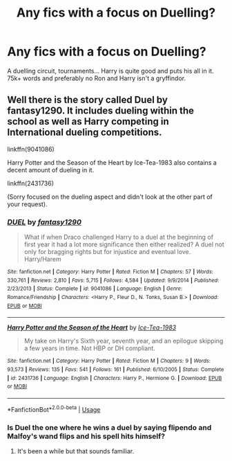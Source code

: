 #+TITLE: Any fics with a focus on Duelling?

* Any fics with a focus on Duelling?
:PROPERTIES:
:Author: fifty-fives
:Score: 2
:DateUnix: 1589745402.0
:DateShort: 2020-May-18
:FlairText: Request
:END:
A duelling circuit, tournaments... Harry is quite good and puts his all in it. 75k+ words and preferably no Ron and Harry isn't a gryffindor.


** Well there is the story called Duel by fantasy1290. It includes dueling within the school as well as Harry competing in International dueling competitions.

linkffn(9041086)

Harry Potter and the Season of the Heart by Ice-Tea-1983 also contains a decent amount of dueling in it.

linkffn(2431736)

(Sorry focused on the dueling aspect and didn't look at the other part of your request).
:PROPERTIES:
:Author: reddog44mag
:Score: 1
:DateUnix: 1589749437.0
:DateShort: 2020-May-18
:END:

*** [[https://www.fanfiction.net/s/9041086/1/][*/DUEL/*]] by [[https://www.fanfiction.net/u/4309172/fantasy1290][/fantasy1290/]]

#+begin_quote
  What if when Draco challenged Harry to a duel at the beginning of first year it had a lot more significance then either realized? A duel not only for bragging rights but for injustice and eventual love. Harry/Harem
#+end_quote

^{/Site/:} ^{fanfiction.net} ^{*|*} ^{/Category/:} ^{Harry} ^{Potter} ^{*|*} ^{/Rated/:} ^{Fiction} ^{M} ^{*|*} ^{/Chapters/:} ^{57} ^{*|*} ^{/Words/:} ^{330,761} ^{*|*} ^{/Reviews/:} ^{2,810} ^{*|*} ^{/Favs/:} ^{5,715} ^{*|*} ^{/Follows/:} ^{4,584} ^{*|*} ^{/Updated/:} ^{9/9/2014} ^{*|*} ^{/Published/:} ^{2/23/2013} ^{*|*} ^{/Status/:} ^{Complete} ^{*|*} ^{/id/:} ^{9041086} ^{*|*} ^{/Language/:} ^{English} ^{*|*} ^{/Genre/:} ^{Romance/Friendship} ^{*|*} ^{/Characters/:} ^{<Harry} ^{P.,} ^{Fleur} ^{D.,} ^{N.} ^{Tonks,} ^{Susan} ^{B.>} ^{*|*} ^{/Download/:} ^{[[http://www.ff2ebook.com/old/ffn-bot/index.php?id=9041086&source=ff&filetype=epub][EPUB]]} ^{or} ^{[[http://www.ff2ebook.com/old/ffn-bot/index.php?id=9041086&source=ff&filetype=mobi][MOBI]]}

--------------

[[https://www.fanfiction.net/s/2431736/1/][*/Harry Potter and the Season of the Heart/*]] by [[https://www.fanfiction.net/u/386101/Ice-Tea-1983][/Ice-Tea-1983/]]

#+begin_quote
  My take on Harry's Sixth year, seventh year, and an epilogue skipping a few years in time. Not HBP or DH compliant.
#+end_quote

^{/Site/:} ^{fanfiction.net} ^{*|*} ^{/Category/:} ^{Harry} ^{Potter} ^{*|*} ^{/Rated/:} ^{Fiction} ^{M} ^{*|*} ^{/Chapters/:} ^{9} ^{*|*} ^{/Words/:} ^{93,573} ^{*|*} ^{/Reviews/:} ^{135} ^{*|*} ^{/Favs/:} ^{541} ^{*|*} ^{/Follows/:} ^{161} ^{*|*} ^{/Published/:} ^{6/10/2005} ^{*|*} ^{/Status/:} ^{Complete} ^{*|*} ^{/id/:} ^{2431736} ^{*|*} ^{/Language/:} ^{English} ^{*|*} ^{/Characters/:} ^{Harry} ^{P.,} ^{Hermione} ^{G.} ^{*|*} ^{/Download/:} ^{[[http://www.ff2ebook.com/old/ffn-bot/index.php?id=2431736&source=ff&filetype=epub][EPUB]]} ^{or} ^{[[http://www.ff2ebook.com/old/ffn-bot/index.php?id=2431736&source=ff&filetype=mobi][MOBI]]}

--------------

*FanfictionBot*^{2.0.0-beta} | [[https://github.com/tusing/reddit-ffn-bot/wiki/Usage][Usage]]
:PROPERTIES:
:Author: FanfictionBot
:Score: 1
:DateUnix: 1589749479.0
:DateShort: 2020-May-18
:END:


*** Is Duel the one where he wins a duel by saying flipendo and Malfoy's wand flips and his spell hits himself?
:PROPERTIES:
:Author: fifty-fives
:Score: 1
:DateUnix: 1589785551.0
:DateShort: 2020-May-18
:END:

**** It's been a while but that sounds familiar.
:PROPERTIES:
:Author: reddog44mag
:Score: 1
:DateUnix: 1589810959.0
:DateShort: 2020-May-18
:END:
